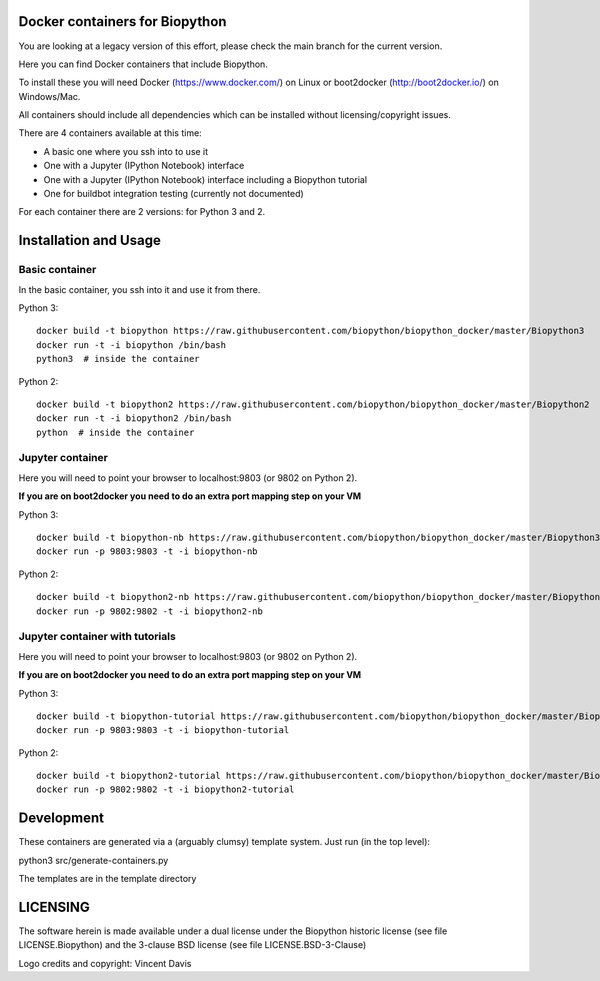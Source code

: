 Docker containers for Biopython
===============================

You are looking at a legacy version of this effort, please check
the main branch for the current version.

.. image:: logo/logo_python_final.png
   :scale: 40 %
   :align: center

Here you can find Docker containers that include Biopython.

To install these you will need Docker (https://www.docker.com/)
on Linux or boot2docker (http://boot2docker.io/) on Windows/Mac.

All containers should include all dependencies which can be installed
without licensing/copyright issues.

There are 4 containers available at this time:

* A basic one where you ssh into to use it

* One with a Jupyter (IPython Notebook) interface

* One with a Jupyter (IPython Notebook) interface including a Biopython
  tutorial

* One for buildbot integration testing (currently not documented)


For each container there are 2 versions: for Python 3 and 2.

Installation and Usage
======================

Basic container
---------------

In the basic container, you ssh into it and use it from there.

Python 3::

    docker build -t biopython https://raw.githubusercontent.com/biopython/biopython_docker/master/Biopython3
    docker run -t -i biopython /bin/bash
    python3  # inside the container

Python 2::

    docker build -t biopython2 https://raw.githubusercontent.com/biopython/biopython_docker/master/Biopython2
    docker run -t -i biopython2 /bin/bash
    python  # inside the container

Jupyter container
-----------------

Here you will need to point your browser to localhost:9803 (or 9802 on Python
2).

**If you are on boot2docker you need to do an extra port mapping step on your
VM**

Python 3::

    docker build -t biopython-nb https://raw.githubusercontent.com/biopython/biopython_docker/master/Biopython3-Notebook
    docker run -p 9803:9803 -t -i biopython-nb

Python 2::

    docker build -t biopython2-nb https://raw.githubusercontent.com/biopython/biopython_docker/master/Biopython2-Notebook 
    docker run -p 9802:9802 -t -i biopython2-nb

Jupyter container with tutorials
--------------------------------

Here you will need to point your browser to localhost:9803 (or 9802 on Python
2).

**If you are on boot2docker you need to do an extra port mapping step on your
VM**

Python 3::

    docker build -t biopython-tutorial https://raw.githubusercontent.com/biopython/biopython_docker/master/Biopython3-Tutorial
    docker run -p 9803:9803 -t -i biopython-tutorial

Python 2::

    docker build -t biopython2-tutorial https://raw.githubusercontent.com/biopython/biopython_docker/master/Biopython2-Tutorial
    docker run -p 9802:9802 -t -i biopython2-tutorial

Development
===========

These containers are generated via a (arguably clumsy) template system.
Just run (in the top level):

python3 src/generate-containers.py

The templates are in the template directory


LICENSING
=========

The software herein is made available under a dual license under the
Biopython historic license (see file LICENSE.Biopython) and the 3-clause
BSD license (see file LICENSE.BSD-3-Clause)

Logo credits and copyright: Vincent Davis
